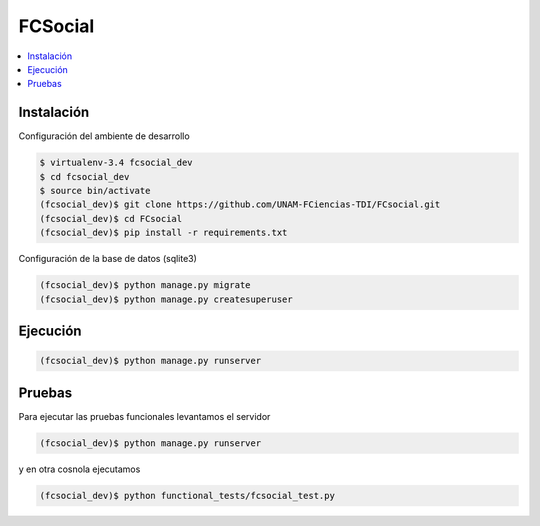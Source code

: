 FCSocial
========

.. contents:: :local:

Instalación
-----------

Configuración del ambiente de desarrollo

.. code:: bash

    $ virtualenv-3.4 fcsocial_dev
    $ cd fcsocial_dev
    $ source bin/activate
    (fcsocial_dev)$ git clone https://github.com/UNAM-FCiencias-TDI/FCsocial.git
    (fcsocial_dev)$ cd FCsocial
    (fcsocial_dev)$ pip install -r requirements.txt

Configuración de la base de datos (sqlite3)

.. code:: bash

    (fcsocial_dev)$ python manage.py migrate
    (fcsocial_dev)$ python manage.py createsuperuser

Ejecución
---------

.. code:: bash

    (fcsocial_dev)$ python manage.py runserver


Pruebas
-------

Para ejecutar las pruebas funcionales levantamos el servidor

.. code:: bash

    (fcsocial_dev)$ python manage.py runserver


y en otra cosnola ejecutamos

.. code:: bash

    (fcsocial_dev)$ python functional_tests/fcsocial_test.py

